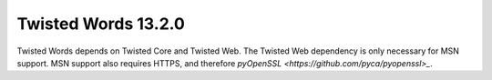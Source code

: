 Twisted Words 13.2.0
====================

Twisted Words depends on Twisted Core and Twisted Web.
The Twisted Web dependency is only necessary for MSN support.
MSN support also requires HTTPS, and therefore `pyOpenSSL <https://github.com/pyca/pyopenssl>_`.
